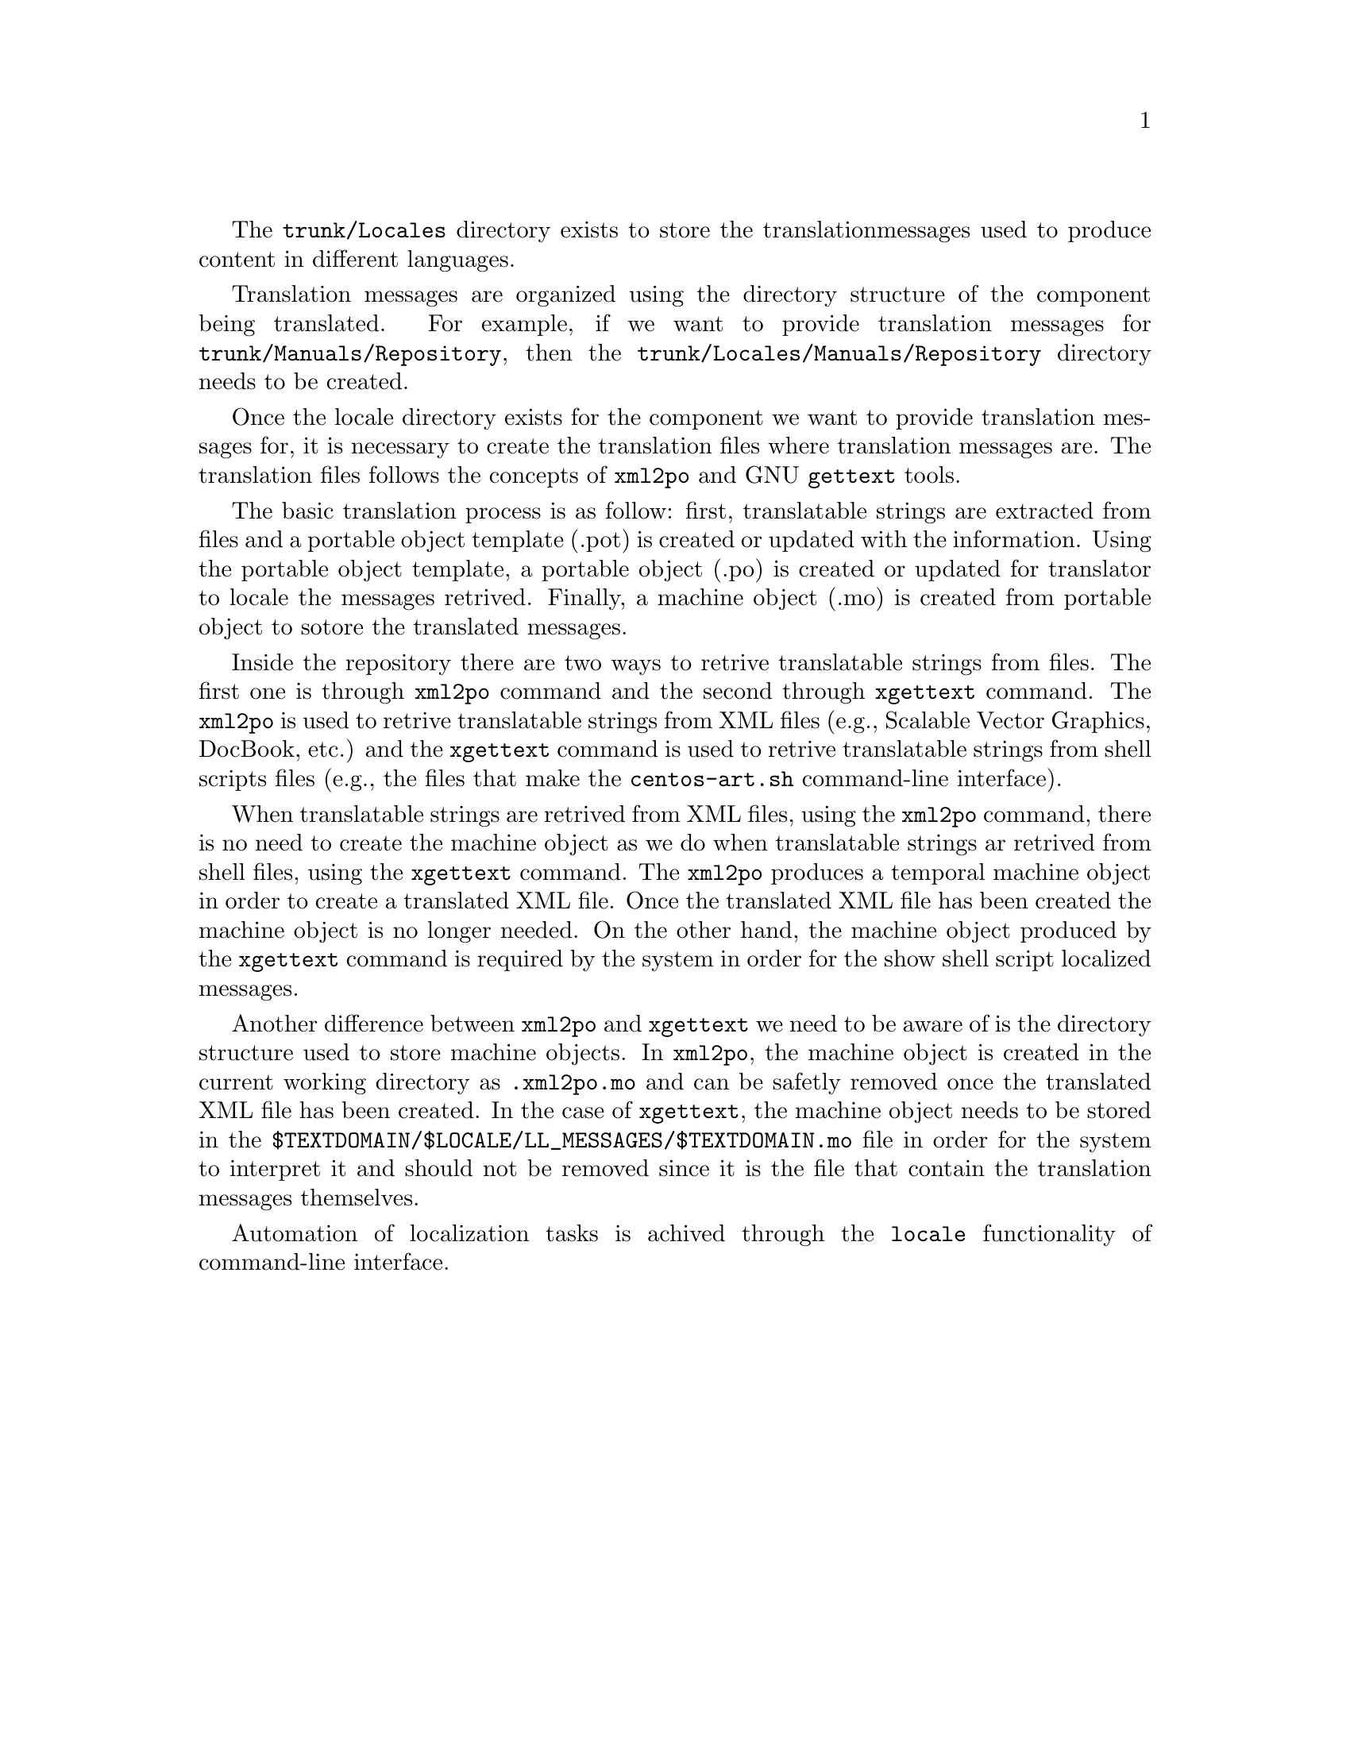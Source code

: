 The @file{trunk/Locales} directory exists to store the translation
messages used to produce content in different languages.

Translation messages are organized using the directory structure of
the component being translated. For example, if we want to provide
translation messages for @file{trunk/Manuals/Repository}, then the
@file{trunk/Locales/Manuals/Repository} directory needs to be created.

Once the locale directory exists for the component we want to provide
translation messages for, it is necessary to create the translation
files where translation messages are. The translation files follows
the concepts of @command{xml2po} and GNU @command{gettext} tools.

The basic translation process is as follow: first, translatable
strings are extracted from files and a portable object template (.pot)
is created or updated with the information. Using the portable object
template, a portable object (.po) is created or updated for translator
to locale the messages retrived.  Finally, a machine object (.mo) is
created from portable object to sotore the translated messages.

Inside the repository there are two ways to retrive translatable
strings from files. The first one is through @command{xml2po} command
and the second through @command{xgettext} command. The @command{xml2po}
is used to retrive translatable strings from XML files (e.g., Scalable
Vector Graphics, DocBook, etc.) and the @command{xgettext} command is
used to retrive translatable strings from shell scripts files (e.g.,
the files that make the @command{centos-art.sh} command-line
interface).

When translatable strings are retrived from XML files, using the
@command{xml2po} command, there is no need to create the machine
object as we do when translatable strings ar retrived from shell
files, using the @command{xgettext} command. The @command{xml2po}
produces a temporal machine object in order to create a translated XML
file. Once the translated XML file has been created the machine object
is no longer needed. On the other hand, the machine object produced by
the @command{xgettext} command is required by the system in order for
the show shell script localized messages.

Another difference between @command{xml2po} and @command{xgettext} we
need to be aware of is the directory structure used to store machine
objects. In @command{xml2po}, the machine object is created in the
current working directory as @file{.xml2po.mo} and can be safetly
removed once the translated XML file has been created. In the case of
@command{xgettext}, the machine object needs to be stored in the
@file{$TEXTDOMAIN/$LOCALE/LL_MESSAGES/$TEXTDOMAIN.mo} file in order
for the system to interpret it and should not be removed since it is
the file that contain the translation messages themselves.

Automation of localization tasks is achived through the @code{locale}
functionality of command-line interface.

@menu
* Repository trunk Scripts Bash Cli Functions Locale::
@end menu

